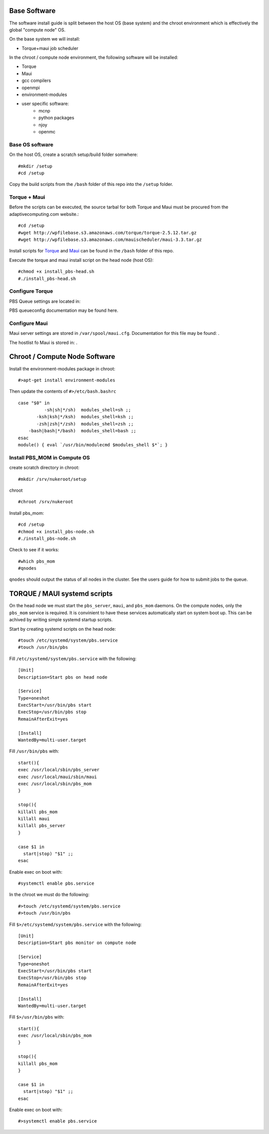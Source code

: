 Base Software 
+++++++++++++

The software install guide is split between the host OS (base system) and the chroot environment
which is effectively the global "compute node" OS.

On the base system we will install:

- Torque+maui job scheduler

In the chroot / compute node environment, the following software will be installed:

* Torque
* Maui
* gcc compilers
* openmpi
* environment-modules
* user specific software:
     - mcnp
     - python packages
     - njoy
     - openmc

Base OS software
-----------------

On the host OS, create a scratch setup/build folder somwhere::

    #mkdir /setup
    #cd /setup

Copy the build scripts from the ``/bash`` folder of this repo into the ``/setup`` folder.

Torque + Maui
-------------

Before the scripts can be executed, the source tarbal for both Torque and Maui must be procured from the adaptivecomputing.com website.::

    #cd /setup
    #wget http://wpfilebase.s3.amazonaws.com/torque/torque-2.5.12.tar.gz
    #wget http://wpfilebase.s3.amazonaws.com/mauischeduler/maui-3.3.tar.gz

Install scripts for Torque_ and Maui_ can be found in the ``/bash`` folder of this repo.  

.. _Maui: http://www.adaptivecomputing.com/products/open-source/maui/
.. _Torque: http://www.adaptivecomputing.com/products/open-source/torque-resource-manager/

Execute the torque and maui install script on the head node (host OS)::

    #chmod +x install_pbs-head.sh
    #./install_pbs-head.sh


Configure Torque
----------------

PBS Queue settings are located in:

PBS queueconfig documentation may be found here.

Configure Maui
--------------

Maui server settings are stored in ``/var/spool/maui.cfg``.  Documentation for this file may be found: .


The hostlist fo Maui is stored in: .


Chroot / Compute Node Software
+++++++++++++++++++++++++++++++

Install the environment-modules package in chroot::  

    #>apt-get install environment-modules

Then update the contents of ``#>/etc/bash.bashrc`` ::

	case "$0" in
		  -sh|sh|*/sh)	modules_shell=sh ;;
	       -ksh|ksh|*/ksh)	modules_shell=ksh ;;
	       -zsh|zsh|*/zsh)	modules_shell=zsh ;;
	    -bash|bash|*/bash)	modules_shell=bash ;;
	esac
	module() { eval `/usr/bin/modulecmd $modules_shell $*`; }


Install PBS_MOM in Compute OS
------------------------------

create scratch directory in chroot::

    #mkdir /srv/nukeroot/setup

chroot ::

    #chroot /srv/nukeroot

Install pbs_mom::

    #cd /setup
    #chmod +x install_pbs-node.sh
    #./install_pbs-node.sh

Check to see if it works::

    #which pbs_mom
    #qnodes

``qnodes`` should output the status of all nodes in the cluster.  See the users guide for how to submit jobs to the queue.


TORQUE / MAUI systemd scripts
++++++++++++++++++++++++++++++

On the head node we must start the ``pbs_server``, ``maui``, and ``pbs_mom`` daemons.  On the compute nodes, only the ``pbs_mom`` service is required.  It is convinient to have these services automatically start on system boot up.  This can be achived by writing simple systemd startup scripts.

Start by creating systemd scripts on the head node::

    #touch /etc/systemd/system/pbs.service
    #touch /usr/bin/pbs

Fill ``/etc/systemd/system/pbs.service`` with the following::

    [Unit]
    Description=Start pbs on head node

    [Service]
    Type=oneshot
    ExecStart=/usr/bin/pbs start
    ExecStop=/usr/bin/pbs stop
    RemainAfterExit=yes

    [Install]
    WantedBy=multi-user.target

Fill ``/usr/bin/pbs`` with::

    start(){
    exec /usr/local/sbin/pbs_server
    exec /usr/local/maui/sbin/maui
    exec /usr/local/sbin/pbs_mom
    }

    stop(){
    killall pbs_mom
    killall maui
    killall pbs_server
    }

    case $1 in
      start|stop) "$1" ;;
    esac

Enable exec on boot with::

    #systemctl enable pbs.service

In the chroot we must do the following::

    #>touch /etc/systemd/system/pbs.service
    #>touch /usr/bin/pbs

Fill ``$>/etc/systemd/system/pbs.service`` with the following::

    [Unit]
    Description=Start pbs monitor on compute node

    [Service]
    Type=oneshot
    ExecStart=/usr/bin/pbs start
    ExecStop=/usr/bin/pbs stop
    RemainAfterExit=yes

    [Install]
    WantedBy=multi-user.target

Fill ``$>/usr/bin/pbs`` with::

    start(){
    exec /usr/local/sbin/pbs_mom
    }

    stop(){
    killall pbs_mom
    }

    case $1 in
      start|stop) "$1" ;;
    esac

Enable exec on boot with::

    #>systemctl enable pbs.service
